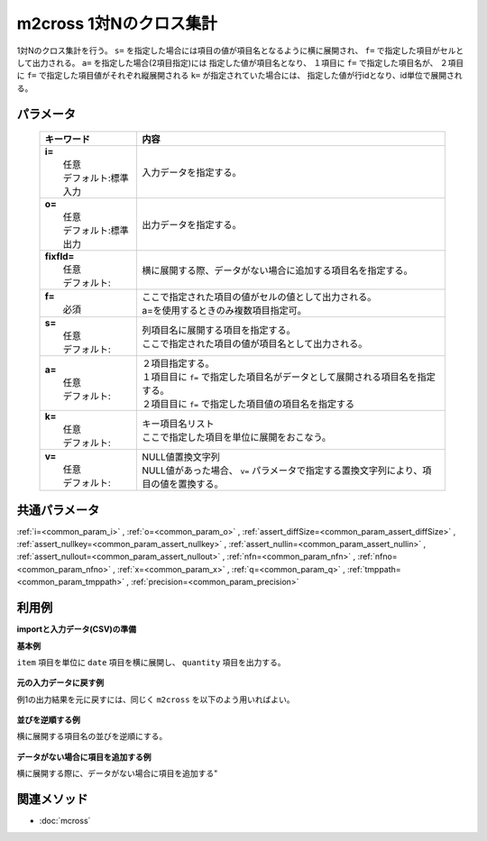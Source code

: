 m2cross 1対Nのクロス集計
---------------------------------------------------

1対Nのクロス集計を行う。
``s=`` を指定した場合には項目の値が項目名となるように横に展開され、
``f=`` で指定した項目がセルとして出力される。
``a=`` を指定した場合(2項目指定)には
指定した値が項目名となり、
１項目に ``f=`` で指定した項目名が、
２項目に ``f=`` で指定した項目値がそれぞれ縦展開される
``k=`` が指定されていた場合には、
指定した値が行idとなり、id単位で展開される。

パラメータ
''''''''''''''''''''''

  .. list-table::
    :header-rows: 1

    * - キーワード
      - 内容

    * - | **i=**
        |   任意
        |   デフォルト:標準入力
      - |   入力データを指定する。
    * - | **o=**
        |   任意
        |   デフォルト:標準出力
      - |   出力データを指定する。
    * - | **fixfld=**
        |   任意
        |   デフォルト:
      - |   横に展開する際、データがない場合に追加する項目名を指定する。
    * - | **f=**
        |   必須
      - |   ここで指定された項目の値がセルの値として出力される。
        |   a=を使用するときのみ複数項目指定可。
    * - | **s=**
        |   任意
        |   デフォルト:
      - |   列項目名に展開する項目を指定する。
        |   ここで指定された項目の値が項目名として出力される。
    * - | **a=**
        |   任意
        |   デフォルト:
      - |   ２項目指定する。
        |   １項目目に ``f=`` で指定した項目名がデータとして展開される項目名を指定する。
        |   ２項目目に ``f=`` で指定した項目値の項目名を指定する
    * - | **k=**
        |   任意
        |   デフォルト:
      - |   キー項目名リスト
        |   ここで指定した項目を単位に展開をおこなう。
    * - | **v=**
        |   任意
        |   デフォルト:
      - |   NULL値置換文字列
        |   NULL値があった場合、 ``v=`` パラメータで指定する置換文字列により、項目の値を置換する。

共通パラメータ
''''''''''''''''''''

:ref:`i=<common_param_i>`
, :ref:`o=<common_param_o>`
, :ref:`assert_diffSize=<common_param_assert_diffSize>`
, :ref:`assert_nullkey=<common_param_assert_nullkey>`
, :ref:`assert_nullin=<common_param_assert_nullin>`
, :ref:`assert_nullout=<common_param_assert_nullout>`
, :ref:`nfn=<common_param_nfn>`
, :ref:`nfno=<common_param_nfno>`
, :ref:`x=<common_param_x>`
, :ref:`q=<common_param_q>`
, :ref:`tmppath=<common_param_tmppath>`
, :ref:`precision=<common_param_precision>`

利用例
''''''''''''

**importと入力データ(CSV)の準備**
  .. code-block:: python
    :linenos:

    import nysol.mcmd as nm    
        
    with open('dat1.csv','w') as f:
      f.write(
    '''item,date,quantity
    A,20081201,1
    A,20081202,2
    A,20081203,3
    B,20081201,4
    B,20081203,5
    ''')
            
    with open('dat2.csv','w') as f:
      f.write(
    '''item,week,quantity
    A,Monday,1
    A,Tuesday,2
    A,Wednesday,3
    B,Thursday,4
    B,Friday,5
    ''')
    
**基本例**

``item`` 項目を単位に ``date`` 項目を横に展開し、
``quantity`` 項目を出力する。


  .. code-block:: python
    :linenos:

    >>> nm.m2cross(k="item", f="quantity", s="date", i="dat1.csv", o="rsl1.csv").run()
    # ## rsl1.csv の内容
    # item%0,20081201,20081202,20081203
    # A,1,2,3
    # B,4,,5

**元の入力データに戻す例**

例1の出力結果を元に戻すには、同じく ``m2cross`` を以下のよう用いればよい。


  .. code-block:: python
    :linenos:

    >>> nm.m2cross(f="2008*", a="date,quantity", i="rsl1.csv", o="rsl2.csv").run()
    # ## rsl2.csv の内容
    # item%0,date,quantity
    # A,20081201,1
    # A,20081202,2
    # A,20081203,3
    # B,20081201,4
    # B,20081202,
    # B,20081203,5

**並びを逆順する例**

横に展開する項目名の並びを逆順にする。


  .. code-block:: python
    :linenos:

    >>> nm.m2cross(k="item", f="quantity", s="date%r", i="dat1.csv", o="rsl3.csv").run()
    # ## rsl3.csv の内容
    # item%0,20081203,20081202,20081201
    # A,3,2,1
    # B,5,,4

**データがない場合に項目を追加する例**

横に展開する際に、データがない場合に項目を追加する"


  .. code-block:: python
    :linenos:

    >>> nm.m2cross(k="item", f="quantity", s="week", i="dat2.csv", fixfld="Sunday,Monday,Tuesday,Wednesday,Thursday,Friday,Saturday", o="rsl4.csv").run()
    # ## rsl4.csv の内容
    # item%0,Friday,Monday,Saturday,Sunday,Thursday,Tuesday,Wednesday
    # A,,1,,,,2,3
    # B,5,,,,4,,



関連メソッド
''''''''''''

- :doc:`mcross` 
